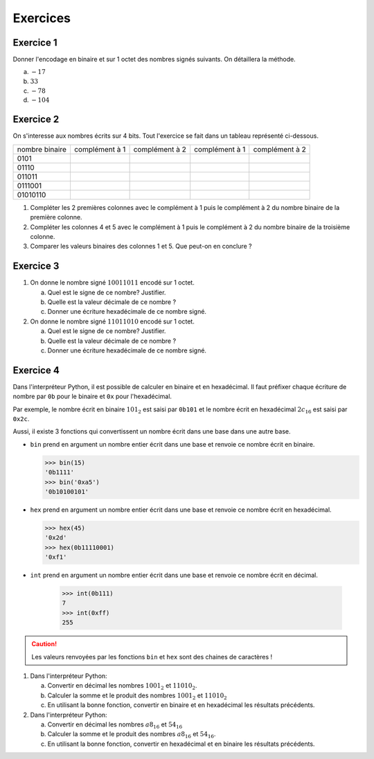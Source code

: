 Exercices
=========

Exercice 1
----------

Donner l'encodage en binaire et sur 1 octet des nombres signés suivants. On détaillera la méthode.

a. :math:`-17`
b. :math:`33`
c. :math:`-78`
d. :math:`-104`
   
Exercice 2
----------

On s'interesse aux nombres écrits sur 4 bits. Tout l'exercice se fait dans un tableau représenté ci-dessous.

+--------------+--------------+--------------+--------------+--------------+
|nombre binaire|complément à 1|complément à 2|complément à 1|complément à 2|
+--------------+--------------+--------------+--------------+--------------+
|0101          |              |              |              |              |
+--------------+--------------+--------------+--------------+--------------+
|01110         |              |              |              |              |
+--------------+--------------+--------------+--------------+--------------+
|011011        |              |              |              |              |
+--------------+--------------+--------------+--------------+--------------+
|0111001       |              |              |              |              |
+--------------+--------------+--------------+--------------+--------------+
|01010110      |              |              |              |              |
+--------------+--------------+--------------+--------------+--------------+

#. Compléter les 2 premières colonnes avec le complément à 1 puis le complément à 2 du nombre binaire de la première colonne.
#. Compléter les colonnes 4 et 5 avec le complément à 1 puis le complément à 2 du nombre binaire de la troisième colonne.
#. Comparer les valeurs binaires des colonnes 1 et 5. Que peut-on en conclure ?

Exercice 3
----------

#. On donne le nombre signé :math:`10011011` encodé sur 1 octet.

   a. Quel est le signe de ce nombre? Justifier.
   b. Quelle est la valeur décimale de ce nombre ?
   c. Donner une écriture hexadécimale de ce nombre signé.

#. On donne le nombre signé :math:`11011010` encodé sur 1 octet.

   a. Quel est le signe de ce nombre? Justifier.
   b. Quelle est la valeur décimale de ce nombre ?
   c. Donner une écriture hexadécimale de ce nombre signé.

Exercice 4
----------

Dans l'interpréteur Python, il est possible de calculer en binaire et en hexadécimal. Il faut préfixer chaque écriture   de nombre par ``0b`` pour le binaire et ``0x`` pour l'hexadécimal. 

Par exemple, le nombre écrit en binaire :math:`101_{2}` est saisi par ``0b101`` et le nombre écrit en hexadécimal :math:`2c_{16}` est saisi par ``0x2c``.

Aussi, il existe 3 fonctions qui convertissent un nombre écrit dans une base dans une autre base.

-  ``bin`` prend en argument un nombre entier écrit dans une base et renvoie ce nombre écrit en binaire.

   >>> bin(15)
   '0b1111'
   >>> bin('0xa5')
   '0b10100101'

-  ``hex`` prend en argument un nombre entier écrit dans une base et renvoie ce nombre écrit en hexadécimal.

   >>> hex(45)
   '0x2d'
   >>> hex(0b11110001)
   '0xf1'

- ``int`` prend en argument un nombre entier écrit dans une base et renvoie ce nombre écrit en décimal.

   >>> int(0b111)
   7
   >>> int(0xff)
   255

.. caution::
   
   Les valeurs renvoyées par les fonctions ``bin`` et ``hex`` sont des chaines de caractères !

#. Dans l'interpréteur Python:

   a. Convertir en décimal les nombres :math:`1001_{2}` et :math:`11010_{2}`.
   b. Calculer la somme et le produit des nombres :math:`1001_{2}` et :math:`11010_{2}`
   c. En utilisant la bonne fonction, convertir en binaire et en hexadécimal les résultats précédents.
   
#. Dans l'interpréteur Python:

   a. Convertir en décimal les nombres :math:`a8_{16}` et :math:`54_{16}`
   b. Calculer la somme et le produit des nombres :math:`a8_{16}` et :math:`54_{16}`.
   c. En utilisant la bonne fonction, convertir en hexadécimal et en binaire les résultats précédents.
